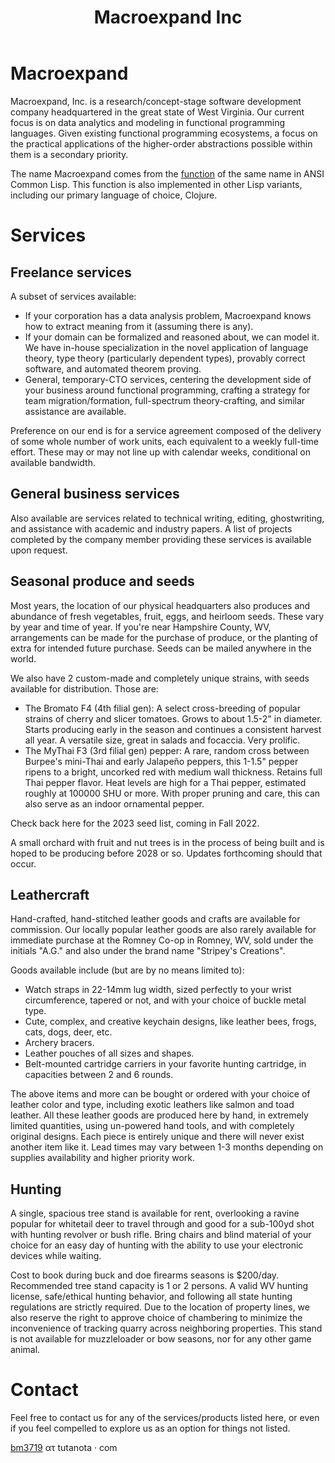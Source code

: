 #+STARTUP: content
#+TITLE: Macroexpand Inc
#+OPTIONS: ^:{}
#+OPTIONS: num:nil
#+OPTIONS: tex:t
#+OPTIONS: title:nil
#+OPTIONS: toc:nil
#+HTML_HEAD: <link rel="stylesheet" type="text/css" href="https://writ.cmcenroe.me/1.0.4/writ.min.css" />
#+HTML_HEAD: <link rel="icon" type="image/png" href="./img/favicon.png" />

#+begin_header
#+ATTR_HTML: :alt [Banner]
[[file:./img/logo-small.png]]
#+end_header

* Macroexpand

Macroexpand, Inc. is a research/concept-stage software development company
headquartered in the great state of West Virginia.  Our current focus is on
data analytics and modeling in functional programming languages.  Given
existing functional programming ecosystems, a focus on the practical
applications of the higher-order abstractions possible within them is a
secondary priority.

The name Macroexpand comes from the [[http://www.lispworks.com/documentation/HyperSpec/Body/f_mexp_.htm][function]] of the same name in ANSI Common
Lisp. This function is also implemented in other Lisp variants, including our
primary language of choice, Clojure.

* Services

** Freelance services

A subset of services available:
- If your corporation has a data analysis problem, Macroexpand knows how to
  extract meaning from it (assuming there is any).
- If your domain can be formalized and reasoned about, we can model it.  We
  have in-house specialization in the novel application of language theory,
  type theory (particularly dependent types), provably correct software, and
  automated theorem proving.
- General, temporary-CTO services, centering the development side of your
  business around functional programming, crafting a strategy for team
  migration/formation, full-spectrum theory-crafting, and similar assistance
  are available.

Preference on our end is for a service agreement composed of the delivery of
some whole number of work units, each equivalent to a weekly full-time effort.
These may or may not line up with calendar weeks, conditional on available
bandwidth.

** General business services

Also available are services related to technical writing, editing,
ghostwriting, and assistance with academic and industry papers.  A list of
projects completed by the company member providing these services is available
upon request.

** Seasonal produce and seeds

Most years, the location of our physical headquarters also produces and
abundance of fresh vegetables, fruit, eggs, and heirloom seeds.  These vary by
year and time of year.  If you're near Hampshire County, WV, arrangements can
be made for the purchase of produce, or the planting of extra for intended
future purchase.  Seeds can be mailed anywhere in the world.

We also have 2 custom-made and completely unique strains, with seeds available
for distribution.  Those are:
- The Bromato F4 (4th filial gen): A select cross-breeding of popular strains
  of cherry and slicer tomatoes.  Grows to about 1.5-2" in diameter.  Starts
  producing early in the season and continues a consistent harvest all year.  A
  versatile size, great in salads and focaccia.  Very prolific.
- The MyThai F3 (3rd filial gen) pepper: A rare, random cross between Burpee's
  mini-Thai and early Jalapeño peppers, this 1-1.5" pepper ripens to a bright,
  uncorked red with medium wall thickness.  Retains full Thai pepper flavor.
  Heat levels are high for a Thai pepper, estimated roughly at 100000 SHU or
  more.  With proper pruning and care, this can also serve as an indoor
  ornamental pepper.

Check back here for the 2023 seed list, coming in Fall 2022.

A small orchard with fruit and nut trees is in the process of being built and
is hoped to be producing before 2028 or so.  Updates forthcoming should that
occur.

** Leathercraft

Hand-crafted, hand-stitched leather goods and crafts are available for
commission.  Our locally popular leather goods are also rarely available for
immediate purchase at the Romney Co-op in Romney, WV, sold under the initials
"A.G." and also under the brand name "Stripey's Creations".

Goods available include (but are by no means limited to):
- Watch straps in 22-14mm lug width, sized perfectly to your wrist
  circumference, tapered or not, and with your choice of buckle metal type.
- Cute, complex, and creative keychain designs, like leather bees, frogs, cats,
  dogs, deer, etc.
- Archery bracers.
- Leather pouches of all sizes and shapes.
- Belt-mounted cartridge carriers in your favorite hunting cartridge, in
  capacities between 2 and 6 rounds.

The above items and more can be bought or ordered with your choice of leather
color and type, including exotic leathers like salmon and toad leather.  All
these leather goods are produced here by hand, in extremely limited quantities,
using un-powered hand tools, and with completely original designs.  Each piece
is entirely unique and there will never exist another item like it.  Lead times
may vary between 1-3 months depending on supplies availability and higher
priority work.

** Hunting

A single, spacious tree stand is available for rent, overlooking a ravine
popular for whitetail deer to travel through and good for a sub-100yd shot with
hunting revolver or bush rifle.  Bring chairs and blind material of your choice
for an easy day of hunting with the ability to use your electronic devices
while waiting.

Cost to book during buck and doe firearms seasons is $200/day.  Recommended
tree stand capacity is 1 or 2 persons.  A valid WV hunting license,
safe/ethical hunting behavior, and following all state hunting regulations are
strictly required.  Due to the location of property lines, we also reserve the
right to approve choice of chambering to minimize the inconvenience of tracking
quarry across neighboring properties.  This stand is not available for
muzzleloader or bow seasons, nor for any other game animal.

* Contact

Feel free to contact us for any of the services/products listed here, or even
if you feel compelled to explore us as an option for things not listed.

[[https://macroexpand.com/~bm3719][bm3719]] ατ tutanota · com
